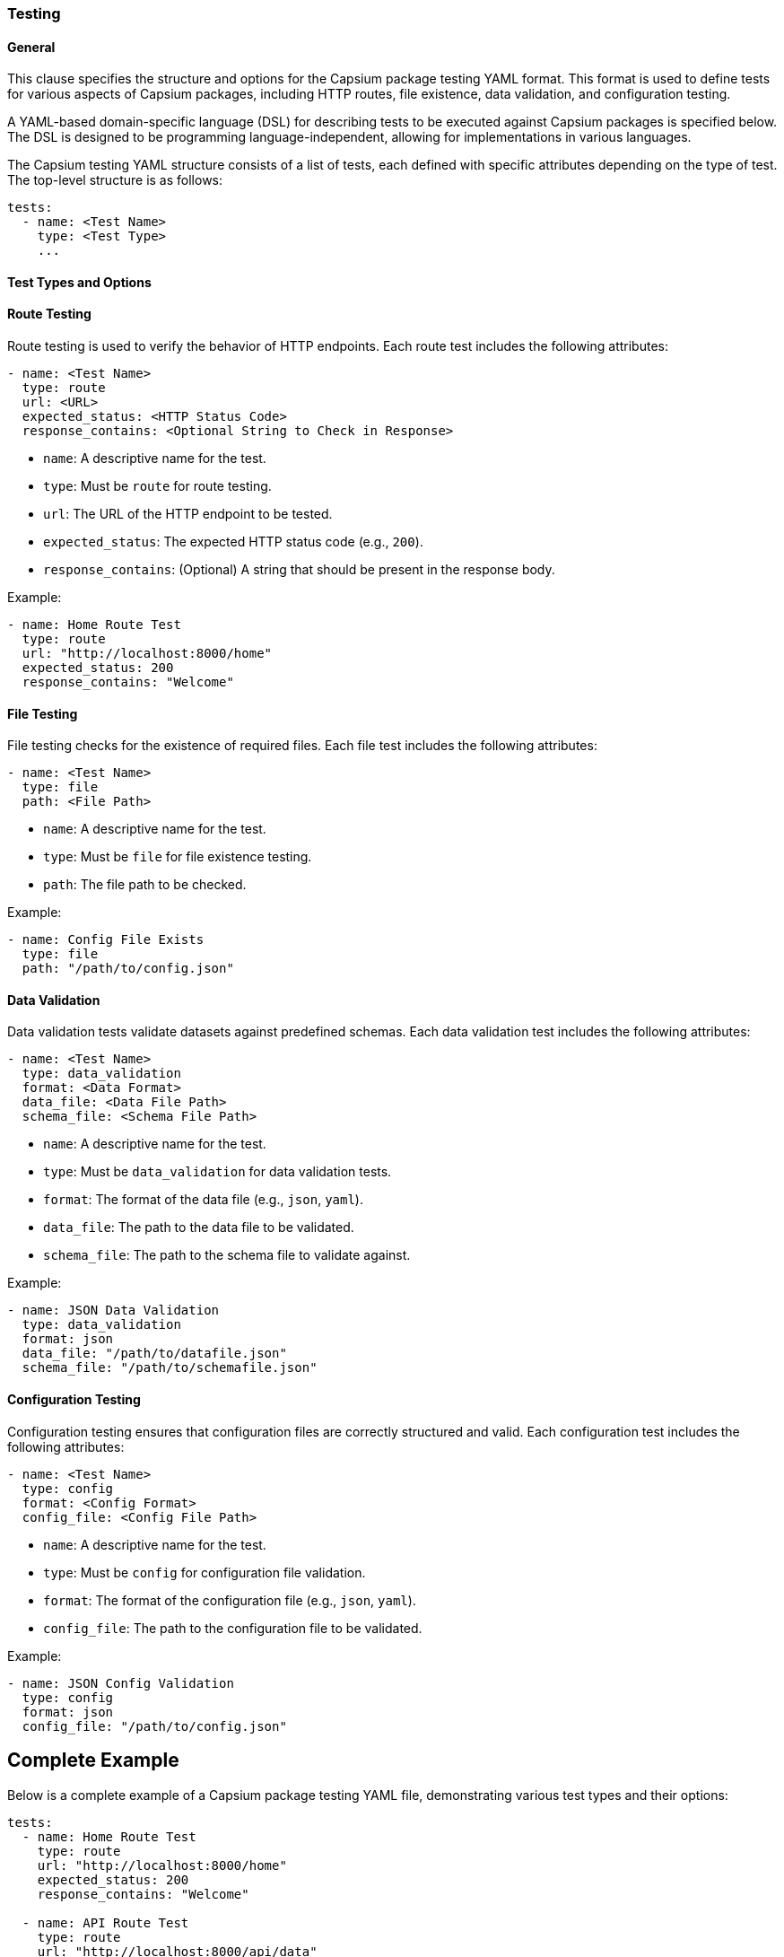 
// == Introduction

=== Testing

==== General
This clause specifies the structure and options for the Capsium package
// This document specifies the structure and options for the Capsium package
testing YAML format. This format is used to define tests for various aspects of
Capsium packages, including HTTP routes, file existence, data validation, and
configuration testing.

// == Scope

// This standard defines a YAML-based domain-specific language (DSL) for describing
A YAML-based domain-specific language (DSL) for describing tests to be executed
against Capsium packages is specified below. The DSL is designed to be
programming language-independent, allowing for implementations in various
languages.

// == Normative References

// * YAML Ain't Markup Language, Version 1.2, http://yaml.org/spec/1.2/spec.html
// * JSON Schema, https://json-schema.org/
// * The JSON Data Interchange Syntax, https://www.json.org/json-en.html

// == Terms and Definitions

// * _Capsium package_: A software package that adheres to the Capsium framework.
// * _DSL_: Domain-Specific Language, a specialized language designed for a specific task.

// == YAML Structure

The Capsium testing YAML structure consists of a list of tests, each defined
with specific attributes depending on the type of test. The top-level structure
is as follows:

[source,yaml]
----
tests:
  - name: <Test Name>
    type: <Test Type>
    ...
----

==== Test Types and Options

==== Route Testing

Route testing is used to verify the behavior of HTTP endpoints. Each route test includes the following attributes:

[source,yaml]
----
- name: <Test Name>
  type: route
  url: <URL>
  expected_status: <HTTP Status Code>
  response_contains: <Optional String to Check in Response>
----

* `name`: A descriptive name for the test.
* `type`: Must be `route` for route testing.
* `url`: The URL of the HTTP endpoint to be tested.
* `expected_status`: The expected HTTP status code (e.g., `200`).
* `response_contains`: (Optional) A string that should be present in the response body.

Example:

[source,yaml]
----
- name: Home Route Test
  type: route
  url: "http://localhost:8000/home"
  expected_status: 200
  response_contains: "Welcome"
----

==== File Testing

File testing checks for the existence of required files. Each file test includes the following attributes:

[source,yaml]
----
- name: <Test Name>
  type: file
  path: <File Path>
----

* `name`: A descriptive name for the test.
* `type`: Must be `file` for file existence testing.
* `path`: The file path to be checked.

Example:

[source,yaml]
----
- name: Config File Exists
  type: file
  path: "/path/to/config.json"
----

==== Data Validation

Data validation tests validate datasets against predefined schemas. Each data validation test includes the following attributes:

[source,yaml]
----
- name: <Test Name>
  type: data_validation
  format: <Data Format>
  data_file: <Data File Path>
  schema_file: <Schema File Path>
----

* `name`: A descriptive name for the test.
* `type`: Must be `data_validation` for data validation tests.
* `format`: The format of the data file (e.g., `json`, `yaml`).
* `data_file`: The path to the data file to be validated.
* `schema_file`: The path to the schema file to validate against.

Example:

[source,yaml]
----
- name: JSON Data Validation
  type: data_validation
  format: json
  data_file: "/path/to/datafile.json"
  schema_file: "/path/to/schemafile.json"
----

==== Configuration Testing

Configuration testing ensures that configuration files are correctly structured and valid. Each configuration test includes the following attributes:

[source,yaml]
----
- name: <Test Name>
  type: config
  format: <Config Format>
  config_file: <Config File Path>
----

* `name`: A descriptive name for the test.
* `type`: Must be `config` for configuration file validation.
* `format`: The format of the configuration file (e.g., `json`, `yaml`).
* `config_file`: The path to the configuration file to be validated.

Example:

[source,yaml]
----
- name: JSON Config Validation
  type: config
  format: json
  config_file: "/path/to/config.json"
----

== Complete Example

Below is a complete example of a Capsium package testing YAML file, demonstrating various test types and their options:

[source,yaml]
----
tests:
  - name: Home Route Test
    type: route
    url: "http://localhost:8000/home"
    expected_status: 200
    response_contains: "Welcome"

  - name: API Route Test
    type: route
    url: "http://localhost:8000/api/data"
    expected_status: 200
    response_contains: "data"

  - name: Config File Exists
    type: file
    path: "/path/to/config.json"

  - name: Data File Exists
    type: file
    path: "/path/to/datafile.json"

  - name: JSON Data Validation
    type: data_validation
    format: json
    data_file: "/path/to/datafile.json"
    schema_file: "/path/to/schemafile.json"

  - name: YAML Data Validation
    type: data_validation
    format: yaml
    data_file: "/path/to/datafile.yaml"
    schema_file: "/path/to/schemafile.yaml"

  - name: JSON Config Validation
    type: config
    format: json
    config_file: "/path/to/config.json"
----

== Conformance

To conform to this standard, an implementation must correctly interpret and execute the tests defined in the Capsium package testing YAML format as described in this document. Implementations may be developed in any programming language, provided they adhere to the specified structure and options.


